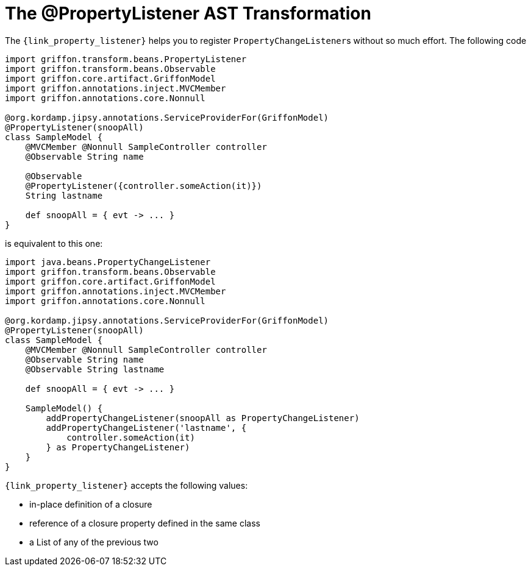 
[[_models_property_listener_transformation]]
= The @PropertyListener AST Transformation

The `{link_property_listener}` helps you to register ``PropertyChangeListener``s
without so much effort. The following code

[source,groovy,linenums,options="nowrap"]
----
import griffon.transform.beans.PropertyListener
import griffon.transform.beans.Observable
import griffon.core.artifact.GriffonModel
import griffon.annotations.inject.MVCMember
import griffon.annotations.core.Nonnull

@org.kordamp.jipsy.annotations.ServiceProviderFor(GriffonModel)
@PropertyListener(snoopAll)
class SampleModel {
    @MVCMember @Nonnull SampleController controller
    @Observable String name

    @Observable
    @PropertyListener({controller.someAction(it)})
    String lastname

    def snoopAll = { evt -> ... }
}
----

is equivalent to this one:

[source,groovy,linenums,options="nowrap"]
----
import java.beans.PropertyChangeListener
import griffon.transform.beans.Observable
import griffon.core.artifact.GriffonModel
import griffon.annotations.inject.MVCMember
import griffon.annotations.core.Nonnull

@org.kordamp.jipsy.annotations.ServiceProviderFor(GriffonModel)
@PropertyListener(snoopAll)
class SampleModel {
    @MVCMember @Nonnull SampleController controller
    @Observable String name
    @Observable String lastname

    def snoopAll = { evt -> ... }

    SampleModel() {
        addPropertyChangeListener(snoopAll as PropertyChangeListener)
        addPropertyChangeListener('lastname', {
            controller.someAction(it)
        } as PropertyChangeListener)
    }
}
----

`{link_property_listener}` accepts the following values:

 * in-place definition of a closure
 * reference of a closure property defined in the same class
 * a List of any of the previous two

